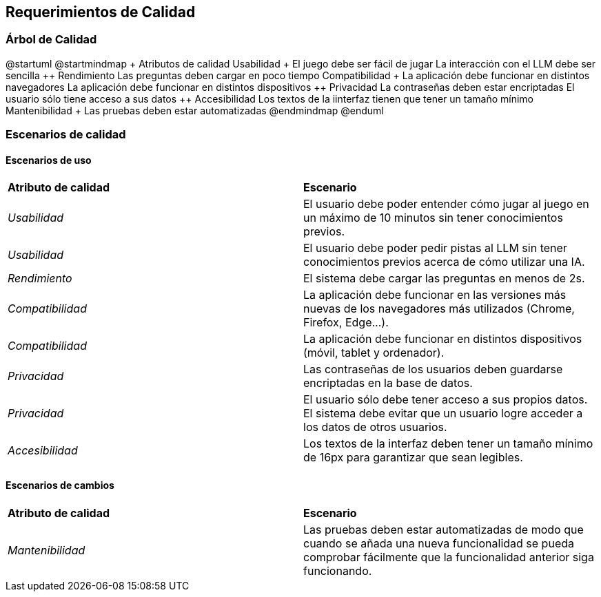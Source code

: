 ifndef::imagesdir[:imagesdir: ../images]

[[section-quality-scenarios]]
== Requerimientos de Calidad


ifdef::arc42help[]
[role="arc42help"]
****

.Content
This section contains all quality requirements as quality tree with scenarios. The most important ones have already been described in section 1.2. (quality goals)

Here you can also capture quality requirements with lesser priority,
which will not create high risks when they are not fully achieved.

.Motivation
Since quality requirements will have a lot of influence on architectural
decisions you should know for every stakeholder what is really important to them,
concrete and measurable.


.Further Information

See https://docs.arc42.org/section-10/[Quality Requirements] in the arc42 documentation.

****
endif::arc42help[]

=== Árbol de Calidad
ifdef::arc42help[]
[role="arc42help"]
****
.Content
The quality tree (as defined in ATAM – Architecture Tradeoff Analysis Method) with quality/evaluation scenarios as leafs.

.Motivation
The tree structure with priorities provides an overview for a sometimes large number of quality requirements.

.Form
The quality tree is a high-level overview of the quality goals and requirements:

* tree-like refinement of the term "quality". Use "quality" or "usefulness" as a root
* a mind map with quality categories as main branches

In any case the tree should include links to the scenarios of the following section.


****
endif::arc42help[]

@startuml
@startmindmap
+ Atributos de calidad
++ Usabilidad
+++ El juego debe ser fácil de jugar
+++ La interacción con el LLM debe ser sencilla
++ Rendimiento
+++ Las preguntas deben cargar en poco tiempo
++ Compatibilidad
+++ La aplicación debe funcionar en distintos navegadores
+++ La aplicación debe funcionar en distintos dispositivos
++ Privacidad
+++ La contraseñas deben estar encriptadas
+++ El usuario sólo tiene acceso a sus datos
++ Accesibilidad
+++ Los textos de la iinterfaz tienen que tener un tamaño mínimo
++ Mantenibilidad
+++ Las pruebas deben estar automatizadas
@endmindmap
@enduml

=== Escenarios de calidad

ifdef::arc42help[]
[role="arc42help"]
****
.Contents
Concretization of (sometimes vague or implicit) quality requirements using (quality) scenarios.

These scenarios describe what should happen when a stimulus arrives at the system.

For architects, two kinds of scenarios are important:

* Usage scenarios (also called application scenarios or use case scenarios) describe the system’s runtime reaction to a certain stimulus. This also includes scenarios that describe the system’s efficiency or performance. Example: The system reacts to a user’s request within one second.
* Change scenarios describe a modification of the system or of its immediate environment. Example: Additional functionality is implemented or requirements for a quality attribute change.

.Motivation
Scenarios make quality requirements concrete and allow to
more easily measure or decide whether they are fulfilled.

Especially when you want to assess your architecture using methods like
ATAM you need to describe your quality goals (from section 1.2)
more precisely down to a level of scenarios that can be discussed and evaluated.

.Form
Tabular or free form text.
****
endif::arc42help[]

==== Escenarios de uso
|===
| **Atributo de calidad** | **Escenario**
| _Usabilidad_ | El usuario debe poder entender cómo jugar al juego en un máximo de 10 minutos sin tener conocimientos previos.
| _Usabilidad_ | El usuario debe poder pedir pistas al LLM sin tener conocimientos previos acerca de cómo utilizar una IA. 
| _Rendimiento_ | El sistema debe cargar las preguntas en menos de 2s.
| _Compatibilidad_ | La aplicación debe funcionar en las versiones más nuevas de los navegadores más utilizados (Chrome, Firefox, Edge...).
| _Compatibilidad_ | La aplicación debe funcionar en distintos dispositivos (móvil, tablet y ordenador).
| _Privacidad_ | Las contraseñas de los usuarios deben guardarse encriptadas en la base de datos.
| _Privacidad_ | El usuario sólo debe tener acceso a sus propios datos. El sistema debe evitar que un usuario logre acceder a los datos de otros usuarios.
| _Accesibilidad_ | Los textos de la interfaz deben tener un tamaño mínimo de 16px para garantizar que sean legibles.
|===
==== Escenarios de cambios
|===
| **Atributo de calidad** | **Escenario**
| _Mantenibilidad_ | Las pruebas deben estar automatizadas de modo que cuando se añada una nueva funcionalidad se pueda comprobar fácilmente que la funcionalidad anterior siga funcionando. 
|===


